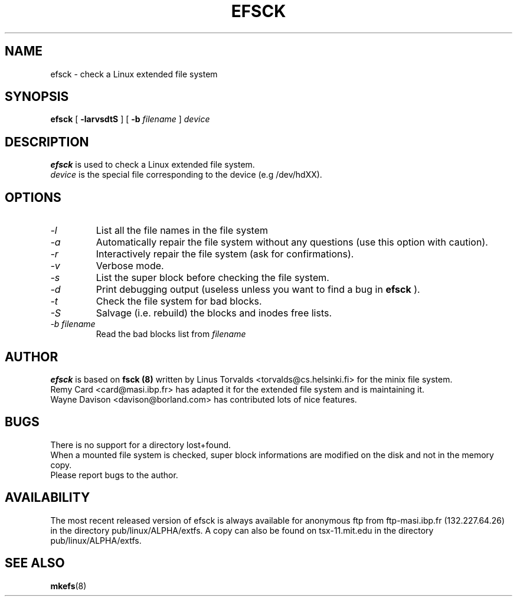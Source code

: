 .\" -*- nroff -*-
.TH EFSCK 8 "Jan 1993" "Version alpha 12"
.SH NAME
efsck \- check a Linux extended file system
.SH SYNOPSIS
.B efsck
[
.B \-larvsdtS
]
[
.B \-b
.I filename
]
.I device
.SH DESCRIPTION
.B efsck
is used to check a Linux extended file system.
.br
.I device
is the special file corresponding to the device (e.g /dev/hdXX).
.SH OPTIONS
.TP
.I -l
List all the file names in the file system
.TP
.I -a
Automatically repair the file system without any questions (use
this option with caution).
.TP
.I -r
Interactively repair the file system (ask for confirmations).
.TP
.I -v
Verbose mode.
.TP
.I -s
List the super block before checking the file system.
.TP
.I -d
Print debugging output (useless unless you want to find a bug in
.B efsck
).
.TP
.I -t
Check the file system for bad blocks.
.TP
.I -S
Salvage (i.e. rebuild) the blocks and inodes free lists.
.TP
.I -b filename
Read the bad blocks list from
.I filename
.SH AUTHOR
.B efsck
is based on
.B fsck (8)
written by Linus Torvalds <torvalds@cs.helsinki.fi> for the
minix file system.
.br
Remy Card <card@masi.ibp.fr> has adapted it for the extended file
system and is maintaining it.
.br
Wayne Davison <davison@borland.com> has contributed lots of nice
features.
.SH BUGS
There is no support for a directory lost+found.
.br
When a mounted file system is checked, super block informations
are modified on the disk and not in the memory copy.
.br
Please report bugs to the author.
.SH AVAILABILITY
The most recent released version of efsck is always available for
anonymous ftp from ftp-masi.ibp.fr (132.227.64.26) in the directory
pub/linux/ALPHA/extfs.  A copy can also be found on tsx-11.mit.edu
in the directory pub/linux/ALPHA/extfs.
.SH SEE ALSO
.BR mkefs (8)
